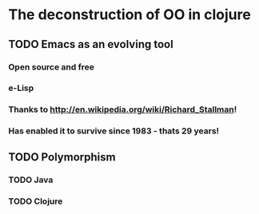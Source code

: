 * The deconstruction of OO in clojure

** TODO Emacs as an evolving tool

*** Open source and free

*** e-Lisp 

*** Thanks to http://en.wikipedia.org/wiki/Richard_Stallman!

*** Has enabled it to survive since 1983 - thats 29 years!


** TODO Polymorphism

*** TODO Java


*** TODO Clojure


